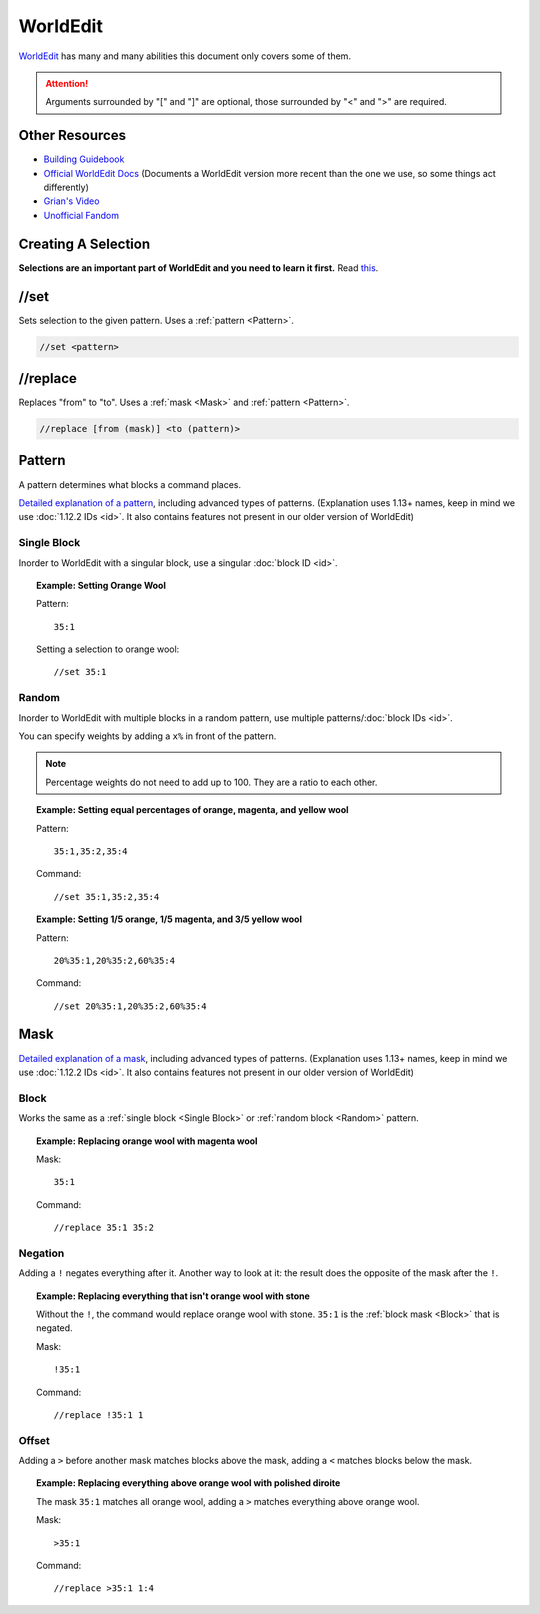 WorldEdit
=========
`WorldEdit <https://enginehub.org/worldedit/>`_ has many and many abilities this document only covers some of them.

.. attention::

    Arguments surrounded by "[" and "]" are optional, those surrounded by "<" and ">" are required.

Other Resources
---------------
* `Building Guidebook <https://docs.google.com/document/d/1L7fzjEC3KnxSA-1OKdTy_4xBpbkG-4aTQ1ogXlqRJPA/edit#heading=h.km1t1mqmynvf>`_
* `Official WorldEdit Docs <https://worldedit.enginehub.org/en/latest/commands/>`_ (Documents a WorldEdit version more recent than the one we use, so some things act differently)
* `Grian's Video <https://www.youtube.com/watch?v=SOOvommDpUA>`_
* `Unofficial Fandom <https://minecraft-worldedit.fandom.com/wiki/Worldedit_Commands>`_

Creating A Selection
--------------------
**Selections are an important part of WorldEdit and you need to learn it first.** Read `this <https://worldedit.enginehub.org/en/latest/usage/regions/selections/>`_.

//set
-----
Sets selection to the given pattern. Uses a :ref:`pattern <Pattern>`.

.. code-block::

    //set <pattern>

//replace
---------
Replaces "from" to "to". Uses a :ref:`mask <Mask>` and :ref:`pattern <Pattern>`.

.. code-block::

    //replace [from (mask)] <to (pattern)>

Pattern
-------
A pattern determines what blocks a command places.

`Detailed explanation of a pattern <https://worldedit.enginehub.org/en/latest/usage/general/patterns/>`_, including advanced types of patterns. (Explanation uses 1.13+ names, keep in mind we use :doc:`1.12.2 IDs <id>`. It also contains features not present in our older version of WorldEdit)

Single Block
````````````
Inorder to WorldEdit with a singular block, use a singular :doc:`block ID <id>`.

.. topic:: Example: Setting Orange Wool

    Pattern::

        35:1

    Setting a selection to orange wool::

        //set 35:1

Random
``````
Inorder to WorldEdit with multiple blocks in a random pattern, use multiple patterns/:doc:`block IDs <id>`.

You can specify weights by adding a ``x%`` in front of the pattern.

.. note:: Percentage weights do not need to add up to 100. They are a ratio to each other.

.. topic:: Example: Setting equal percentages of orange, magenta, and yellow wool

    Pattern::

        35:1,35:2,35:4

    Command::

        //set 35:1,35:2,35:4

.. topic:: Example: Setting 1/5 orange, 1/5 magenta, and 3/5 yellow wool

    Pattern::

        20%35:1,20%35:2,60%35:4

    Command::

        //set 20%35:1,20%35:2,60%35:4

Mask
----
`Detailed explanation of a mask <https://worldedit.enginehub.org/en/latest/usage/general/masks/>`_, including advanced types of patterns. (Explanation uses 1.13+ names, keep in mind we use :doc:`1.12.2 IDs <id>`. It also contains features not present in our older version of WorldEdit)

Block
`````
Works the same as a :ref:`single block <Single Block>` or :ref:`random block <Random>` pattern.

.. topic:: Example: Replacing orange wool with magenta wool

    Mask::

        35:1

    Command::

        //replace 35:1 35:2
        
Negation
````````
Adding a ``!`` negates everything after it. Another way to look at it: the result does the opposite of the mask after the ``!``.

.. topic:: Example: Replacing everything that isn't orange wool with stone

    Without the ``!``, the command would replace orange wool with stone. ``35:1`` is the :ref:`block mask <Block>` that is negated.

    Mask::

        !35:1

    Command::

        //replace !35:1 1

Offset
``````
Adding a ``>`` before another mask matches blocks above the mask, adding a ``<`` matches blocks below the mask.

.. topic:: Example: Replacing everything above orange wool with polished diroite

    The mask ``35:1`` matches all orange wool, adding a ``>`` matches everything above orange wool.

    Mask::

        >35:1

    Command::

        //replace >35:1 1:4